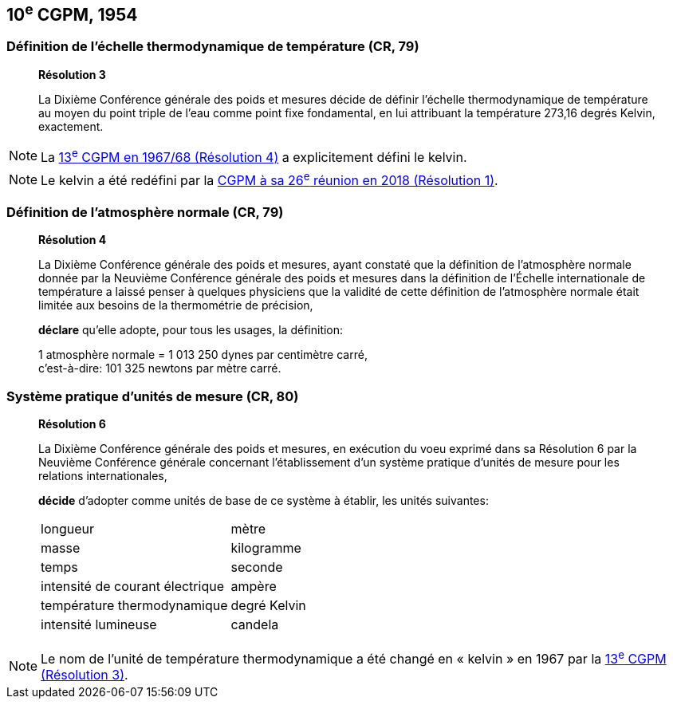 == 10^e^ CGPM, 1954

=== Définition de l’échelle thermodynamique de température (CR, 79)

____
[align=center]
*Résolution 3*

La Dixième Conférence générale des poids et mesures décide de définir l’échelle
thermodynamique de température au moyen du point triple de l’eau comme point fixe
fondamental, en lui attribuant la température 273,16 degrés Kelvin, exactement.
____

NOTE: La <<cgpm13e1698r4,13^e^ CGPM en 1967/68 (Résolution 4)>> a explicitement défini le kelvin.

NOTE: Le kelvin a été redéfini par
la <<cgpm26th2018r1,CGPM à sa 26^e^ réunion en 2018 (Résolution 1)>>.

=== Définition de l’atmosphère normale (CR, 79)

____
[align=center]
*Résolution 4*

La Dixième Conférence générale des poids et mesures, ayant constaté que la définition de
l’atmosphère normale donnée par la Neuvième Conférence générale des poids et mesures dans
la définition de l’Échelle internationale de température a laissé penser à quelques physiciens
que la validité de cette définition de l’atmosphère normale était limitée aux besoins de la
thermométrie de précision,

*déclare* qu’elle adopte, pour tous les usages, la définition:

[align=left]
1 atmosphère normale = 1 013 250 dynes par centimètre carré, +
c’est-à-dire: 101 325 newtons par mètre carré.
____

[[cgpm10e1954r6]]
=== Système pratique d’unités de mesure (CR, 80)

____
[align=center]
*Résolution 6*

La Dixième Conférence générale des poids et mesures, en exécution du voeu exprimé dans sa
Résolution 6 par la Neuvième Conférence générale concernant l’établissement d’un système
pratique d’unités de mesure pour les relations internationales,

*décide* d’adopter comme unités de base de ce système à établir, les unités suivantes:

[cols="2",options="unnumbered"]
|===
| longueur | mètre
| masse | kilogramme
| temps | seconde
| intensité de courant électrique | ampère
| température thermodynamique | degré Kelvin
| intensité lumineuse | candela
|===
____

NOTE: Le nom de l’unité de température thermodynamique
a été changé en « kelvin » en 1967
par la <<cgpm13e1968r1,13^e^ CGPM (Résolution 3)>>.